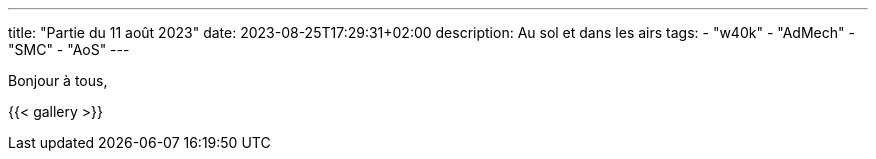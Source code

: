 ---
title: "Partie du 11 août 2023"
date: 2023-08-25T17:29:31+02:00
description: Au sol et dans les airs
tags:
    - "w40k"
    - "AdMech"
    - "SMC"
    - "AoS"
---

Bonjour à tous,


{{< gallery >}}
